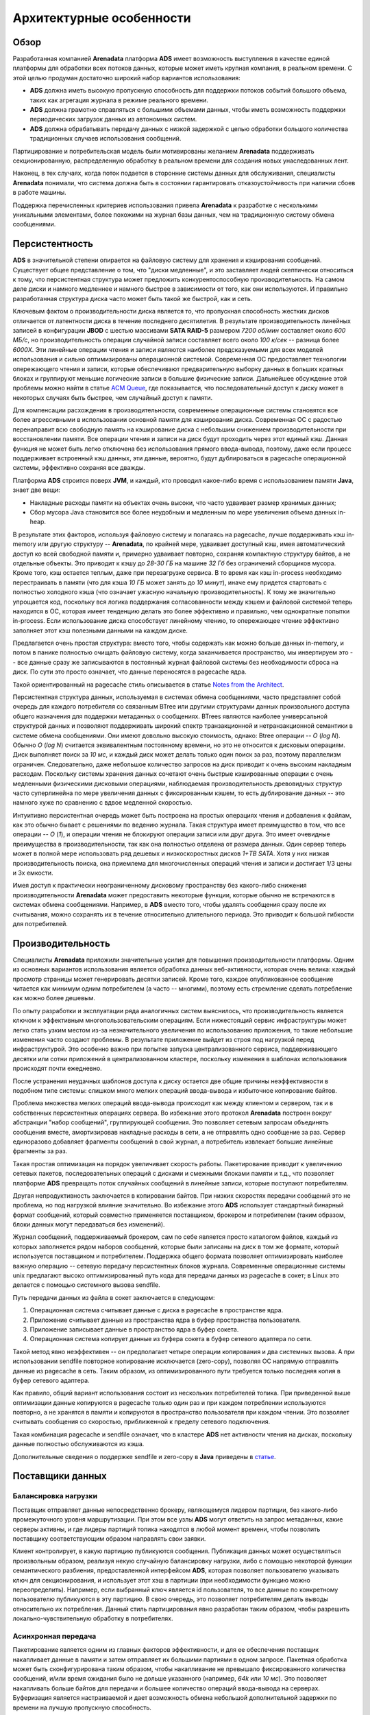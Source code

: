Архитектурные особенности
--------------------------

Обзор
^^^^^^^

Разработанная компанией **Arenadata** платформа **ADS** имеет возможность выступления в качестве единой платформы для обработки всех потоков данных, которые может иметь крупная компания, в реальном времени. С этой целью продуман достаточно широкий набор вариантов использования:

+ **ADS** должна иметь высокую пропускную способность для поддержки потоков событий большого объема, таких как агрегация журнала в режиме реального времени.
+ **ADS** должна грамотно справляться с большими объемами данных, чтобы иметь возможность поддержки периодических загрузок данных из автономных систем.
+ **ADS** должна обрабатывать передачу данных с низкой задержкой с целью обработки большого количества традиционных случаев использования сообщений.

Партицирование и потребительская модель были мотивированы желанием **Arenadata** поддерживать секционированную, распределенную обработку в реальном времени для создания новых унаследованных лент.

Наконец, в тех случаях, когда поток подается в сторонние системы данных для обслуживания, специалисты **Arenadata** понимали, что система должна быть в состоянии гарантировать отказоустойчивость при наличии сбоев в работе машины.

Поддержка перечисленных критериев использования привела **Arenadata** к разработке с несколькими уникальными элементами, более похожими на журнал базы данных, чем на традиционную систему обмена сообщениями. 


Персистентность
^^^^^^^^^^^^^^^^

**ADS** в значительной степени опирается на файловую систему для хранения и кэширования сообщений. Существует общее представление о том, что "диски медленные", и это заставляет людей скептически относиться к тому, что персистентная структура может предложить конкурентоспособную производительность. На самом деле диски и намного медленнее и намного быстрее в зависимости от того, как они используются. И правильно разработанная структура диска часто может быть такой же быстрой, как и сеть.

Ключевым фактом о производительности диска является то, что пропускная способность жестких дисков отличается от латентности диска в течение последнего десятилетия. В результате производительность линейных записей в конфигурации **JBOD** с шестью массивами **SATA RAID-5** размером *7200 об/мин* составляет около *600 МБ/с*, но производительность операции случайной записи составляет всего около *100 к/сек* -- разница более *6000X*. Эти линейные операции чтения и записи являются наиболее предсказуемыми для всех моделей использования и сильно оптимизированы операционной системой. Современная ОС предоставляет технологии опережающего чтения и записи, которые обеспечивают предварительную выборку данных в больших кратных блоках и группируют меньшие логические записи в большие физические записи. Дальнейшее обсуждение этой проблемы можно найти в статье `ACM Queue <https://queue.acm.org/detail.cfm?id=1563874>`_, где показывается, что последовательный доступ к диску может в некоторых случаях быть быстрее, чем случайный доступ к памяти.

Для компенсации расхождения в производительности, современные операционные системы становятся все более агрессивными в использовании основной памяти для кэширования диска. Современная ОС с радостью перенаправит всю свободную память на кэширование диска с небольшим снижением производительности при восстановлении памяти. Все операции чтения и записи на диск будут проходить через этот единый кэш. Данная функция не может быть легко отключена без использования прямого ввода-вывода, поэтому, даже если процесс поддерживает встроенный кэш данных, эти данные, вероятно, будут дублироваться в pagecache операционной системы, эффективно сохраняя все дважды.

Платформа **ADS** строится поверх **JVM**, и каждый, кто проводил какое-либо время с использованием памяти **Java**, знает две вещи:

+ Накладные расходы памяти на объектах очень высоки, что часто удваивает размер хранимых данных;
+ Сбор мусора Java становится все более неудобным и медленным по мере увеличения объема данных in-heap.

В результате этих факторов, используя файловую систему и полагаясь на pagecache, лучше поддерживать кэш in-memory или другую структуру -- **Arenadata**, по крайней мере, удваивает доступный кэш, имея автоматический доступ ко всей свободной памяти и, примерно удваивает повторно, сохраняя компактную структуру байтов, а не отдельные объекты. Это приводит к кэшу до *28-30 ГБ* на машине *32 Гб* без ограничений сборщиков мусора. Кроме того, кэш остается теплым, даже при перезагрузке сервиса. В то время как кэш in-process необходимо  перестраивать в памяти (что для кэша *10 ГБ* может занять до *10 минут*), иначе ему придется стартовать с полностью холодного кэша (что означает ужасную начальную производительность). К тому же значительно упрощается код, поскольку вся логика поддержания согласованности между кэшем и файловой системой теперь находится в ОС, которая имеет тенденцию делать это более эффективно и правильно, чем однократные попытки in-process. Если использование диска способствует линейному чтению, то опережающее чтение эффективно заполняет этот кэш полезными данными на каждом диске.

Предлагается очень простая структура: вместо того, чтобы содержать как можно больше данных in-memory, и потом в панике полностью очищать файловую систему, когда заканчивается пространство, мы инвертируем это -- все данные сразу же записываются в постоянный журнал файловой системы без необходимости сброса на диск. По сути это просто означает, что данные переносятся в pagecache ядра.

Такой ориентированный на pagecache стиль описывается в статье `Notes from the Architect <http://varnish-cache.org/docs/trunk/phk/notes.html>`_.

Персистентная структура данных, используемая в системах обмена сообщениями, часто представляет собой очередь для каждого потребителя со связанным BTree или другими структурами данных произвольного доступа общего назначения для поддержки метаданных о сообщениях. BTrees являются наиболее универсальной структурой данных и позволяют поддерживать широкий спектр транзакционной и нетранзакционной семантики в системе обмена сообщениями. Они имеют довольно высокую стоимость, однако: Btree операции -- *O* (*log N*). Обычно *O* (*log N*) считается эквивалентным постоянному времени, но это не относится к дисковым операциям. Диск выполняет поиск за *10 мс*, и каждый диск может делать только один поиск за раз, поэтому параллелизм ограничен. Следовательно, даже небольшое количество запросов на диск приводит к очень высоким накладным расходам. Поскольку системы хранения данных сочетают очень быстрые кэшированные операции с очень медленными физическими дисковыми операциями, наблюдаемая производительность древовидных структур часто суперлинейна по мере увеличения данных с фиксированным кэшем, то есть дублирование данных -- это намного хуже по сравнению с вдвое медленной скоростью.

Интуитивно персистентная очередь может быть построена на простых операциях чтения и добавления к файлам, как это обычно бывает с решениями по ведению журнала. Такая структура имеет преимущество в том, что все операции -- *O* (*1*), и операции чтения не блокируют операции записи или друг друга. Это имеет очевидные преимущества в производительности, так как она полностью отделена от размера данных. Один сервер теперь может в полной мере использовать ряд дешевых и низкоскоростных дисков *1+TB SATA*. Хотя у них низкая производительность поиска, она приемлема для многочисленных операций чтения и записи и достигает 1/3 цены и 3x емкости.

Имея доступ к практически неограниченному дисковому пространству без какого-либо снижения производительности **Arenadata** может предоставить некоторые функции, которые обычно не встречаются в системах обмена сообщениями. Например, в **ADS** вместо того, чтобы удалять сообщения сразу после их считывания, можно сохранять их в течение относительно длительного периода. Это приводит к большой гибкости для потребителей.


Производительность
^^^^^^^^^^^^^^^^^^^^^

Специалисты **Arenadata** приложили значительные усилия для повышения производительности платформы. Одним из основных вариантов использования является обработка данных веб-активности, которая очень велика: каждый просмотр страницы может генерировать десятки записей. Кроме того, каждое опубликованное сообщение читается как минимум одним потребителем (а часто -- многими), поэтому есть стремление сделать потребление как можно более дешевым.

По опыту разработки и эксплуатации ряда аналогичных систем выяснилось, что производительность является ключом к эффективным многопользовательским операциям. Если нижестоящий сервис инфраструктуры может легко стать узким местом из-за незначительного увеличения по использованию приложения, то такие небольшие изменения часто создают проблемы. В результате приложение выйдет из строя под нагрузкой перед инфраструктурой. Это особенно важно при попытке запуска централизованного сервиса, поддерживающего десятки или сотни приложений в централизованном кластере, поскольку изменения в шаблонах использования происходят почти ежедневно.

После устранения неудачных шаблонов доступа к диску остается две общие причины неэффективности в подобном типе системы: слишком много мелких операций ввода-вывода и избыточное копирование байтов.

Проблема множества мелких операций ввода-вывода происходит как между клиентом и сервером, так и в собственных персистентных операциях сервера. Во избежание этого протокол **Arenadata** построен вокруг абстракции "набор сообщений", группирующей сообщения. Это позволяет сетевым запросам объединять сообщения вместе, амортизировав накладные расходы в сети, а не отправлять одно сообщение за раз. Сервер единоразово добавляет фрагменты сообщений в свой журнал, а потребитель извлекает большие линейные фрагменты за раз.

Такая простая оптимизация на порядок увеличивает скорость работы. Пакетирование приводит к увеличению сетевых пакетов, последовательных операций с дисками и смежными блоками памяти и т.д., что позволяет платформе **ADS** превращать поток случайных сообщений в линейные записи, которые поступают потребителям.

Другая непродуктивность заключается в копировании байтов. При низких скоростях передачи сообщений это не проблема, но под нагрузкой влияние значительно. Во избежание этого **ADS** использует стандартный бинарный формат сообщений, который совместно применяется поставщиком, брокером и потребителем (таким образом, блоки данных могут передаваться без изменений).

Журнал сообщений, поддерживаемый брокером, сам по себе является просто каталогом файлов, каждый из которых заполняется рядом наборов сообщений, которые были записаны на диск в том же формате, который используется поставщиком и потребителем. Поддержка общего формата позволяет оптимизировать наиболее важную операцию -- сетевую передачу персистентных блоков журнала. Современные операционные системы unix предлагают высоко оптимизированный путь кода для передачи данных из pagecache в сокет; в Linux это делается с помощью системного вызова sendfile.

Путь передачи данных из файла в сокет заключается в следующем:

1. Операционная система считывает данные с диска в pagecache в пространстве ядра.
2. Приложение считывает данные из пространства ядра в буфер пространства пользователя.
3. Приложение записывает данные в пространство ядра в буфер сокета.
4. Операционная система копирует данные из буфера сокета в буфер сетевого адаптера по сети.

Такой метод явно неэффективен -- он предполагает четыре операции копирования и два системных вызова. А при использовании sendfile повторное копирование исключается (zero-copy), позволяя ОС напрямую отправлять данные из pagecache в сеть. Таким образом, из оптимизированного пути требуется только последняя копия в буфер сетевого адаптера.

Как правило, общий вариант использования состоит из нескольких потребителей топика. При приведенной выше оптимизации данные копируются в pagecache только один раз и при каждом потреблении используются повторно, а не хранятся в памяти и копируются в пространство пользователя при каждом чтении. Это позволяет считывать сообщения со скоростью, приближенной к пределу сетевого подключения.

Такая комбинация pagecache и sendfile означает, что в кластере **ADS** нет активности чтения на дисках, поскольку данные полностью обслуживаются из кэша.

Дополнительные сведения о поддержке sendfile и zero-copy в **Java** приведены в `статье <http://www.ibm.com/developerworks/linux/library/j-zerocopy>`_.


Поставщики данных
^^^^^^^^^^^^^^^^^^

Балансировка нагрузки
~~~~~~~~~~~~~~~~~~~~~

Поставщик отправляет данные непосредственно брокеру, являющемуся лидером партиции, без какого-либо промежуточного уровня маршрутизации. При этом все узлы **ADS** могут ответить на запрос метаданных, какие серверы активны, и где лидеры партиций топика находятся в любой момент времени, чтобы позволить поставщику соответствующим образом направлять свои заявки.

Клиент контролирует, в какую партицию публикуются сообщения. Публикация данных может осуществляться произвольным образом, реализуя некую случайную балансировку нагрузки, либо с помощью некоторой функции семантического разбиения, предоставленной интерфейсом **ADS**, которая позволяет пользователю указывать ключ для секционирования, и использует этот хэш в партиции (при необходимости функцию можно переопределить). Например, если выбранный ключ является id пользователя, то все данные по конкретному пользователю публикуются в эту партицию. В свою очередь, это позволяет потребителям делать выводы относительно их потребления. Данный стиль партицирования явно разработан таким образом, чтобы разрешить локально-чувствительную обработку в потребителях.

Асинхронная передача
~~~~~~~~~~~~~~~~~~~~~

Пакетирование является одним из главных факторов эффективности, и для ее обеспечения поставщик накапливает данные в памяти и затем отправляет их большими партиями в одном запросе. Пакетная обработка может быть сконфигурирована таким образом, чтобы накапливание не превышало фиксированного количества сообщений, и/или время ожидания было не дольше указанного (например, *64k* или *10 мс*). Это позволяет накапливать больше байтов для передачи и большее количество операций ввода-вывода на серверах. Буферизация является настраиваемой и дает возможность обмена небольшой дополнительной задержки по времени на лучшую пропускную способность.


Потребители данных
^^^^^^^^^^^^^^^^^^

Потребитель **ADS** передает "выборки" запросов брокерам-лидерам необходимых ему партиций и задает свое смещение в журнале. Таким образом, потребитель имеет контроль над своей позицией в журнале и при необходимости может повторно считывать данные.

Первоначальный вопрос заключается в том, должны ли потребители получать данные от брокеров или брокеры должны передавать данные потребителю. В этом отношении **ADS** следует более традиционному способу, разделяемому большинством систем обмена сообщениями, где данные отправляются в брокер поставщиком и получаются из брокера потребителем.

Некоторые системы, ориентированные на регистрацию, такие как Scribe и Apache Flume, следуют очень различному пути на основе push, где данные перемещаются вниз по течению. Есть плюсы и минусы для обоих подходов. Тем не менее, система на основе push затрудняет работу с различными потребителями, поскольку брокер контролирует скорость передачи данных. Цель обычно заключается в том, чтобы потребитель мог потреблять максимально возможную скорость; к сожалению, в системе push это означает, что потребитель имеет тенденцию перегружаться, когда его уровень потребления падает ниже темпа производства (по сути, это отказ в обслуживании). Система с тяговым механизмом обладает более приятным свойством, которое потребитель просто отстает и догоняет, когда это возможно. Это может быть смягчено с помощью какого-либо протокола отсрочки, с помощью которого потребитель может указать, что он перегружен, но, чтобы скорость передачи полностью использовалась (но никогда не используется чрезмерно), потребитель более сложный, чем кажется. Предыдущие попытки создания систем таким образом привели нас к более традиционной модели тянуть.

Некоторые системы, ориентированные на ведение журнала, такие как **Scribe** и **Apache Flume**, следуют совершенно другому принципу -- push-based, в котором данные отправляются нисходящим потоком. У обоих подходов есть плюсы и минусы. Тем не менее, система push-based сталкивается с трудностями при работе с несколькими потребителями, поскольку брокер контролирует скорость передачи данных. Цель, как правило, заключается в том, чтобы потребитель мог считывать с максимально возможной скоростью; к сожалению, в системе push-based это означает, что потребитель имеет тенденцию к перегрузке, когда его уровень потребления падает ниже уровня производства (по сути, это отказ в обслуживании). Система pull-based имеет лучшие свойства, которые потребитель просто отстает и догоняет, когда он может. Это может быть смягчено с помощью какого-то протокола отката, по которому потребитель может указать, что он перегружен, но получение скорости передачи в полной мере использовать (но никогда не чрезмерно использовать) потребитель сложнее, чем кажется. Предыдущие попытки построить системы таким образом привели нас к более традиционной модели тяги.

Some logging-centric systems, such as Scribe and Apache Flume, follow a very different push-based path where data is pushed downstream. There are pros and cons to both approaches. However, a push-based system has difficulty dealing with diverse consumers as the broker controls the rate at which data is transferred. The goal is generally for the consumer to be able to consume at the maximum possible rate; unfortunately, in a push system this means the consumer tends to be overwhelmed when its rate of consumption falls below the rate of production (a denial of service attack, in essence). A pull-based system has the nicer property that the consumer simply falls behind and catches up when it can. This can be mitigated with some kind of backoff protocol by which the consumer can indicate it is overwhelmed, but getting the rate of transfer to fully utilize (but never over-utilize) the consumer is trickier than it seems. Previous attempts at building systems in this fashion led us to go with a more traditional pull model.


Механизм доставки сообщений
^^^^^^^^^^^^^^^^^^^^^^^^^^^


Репликация
^^^^^^^^^^^


Сжатие журналов
^^^^^^^^^^^^^^^^
